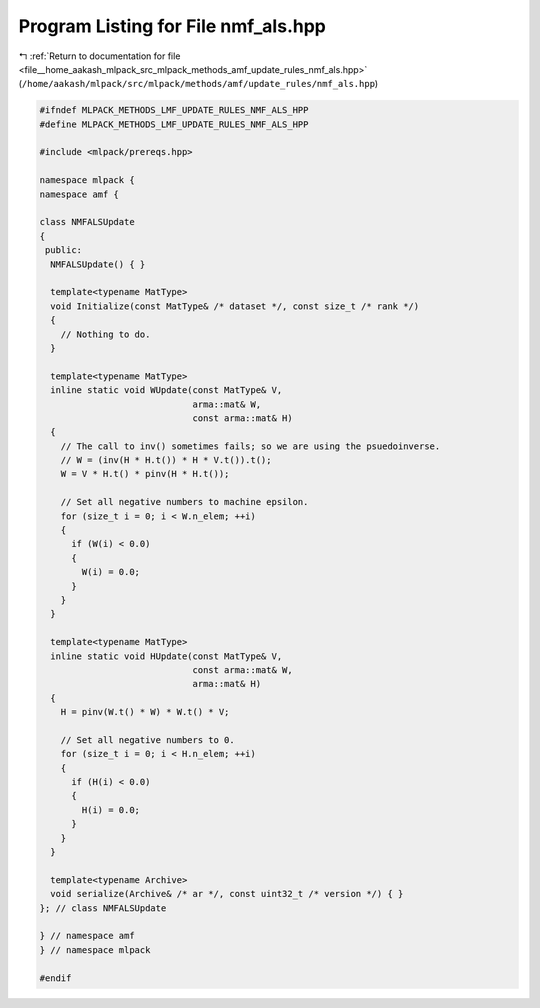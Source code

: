 
.. _program_listing_file__home_aakash_mlpack_src_mlpack_methods_amf_update_rules_nmf_als.hpp:

Program Listing for File nmf_als.hpp
====================================

|exhale_lsh| :ref:`Return to documentation for file <file__home_aakash_mlpack_src_mlpack_methods_amf_update_rules_nmf_als.hpp>` (``/home/aakash/mlpack/src/mlpack/methods/amf/update_rules/nmf_als.hpp``)

.. |exhale_lsh| unicode:: U+021B0 .. UPWARDS ARROW WITH TIP LEFTWARDS

.. code-block:: cpp

   
   #ifndef MLPACK_METHODS_LMF_UPDATE_RULES_NMF_ALS_HPP
   #define MLPACK_METHODS_LMF_UPDATE_RULES_NMF_ALS_HPP
   
   #include <mlpack/prereqs.hpp>
   
   namespace mlpack {
   namespace amf {
   
   class NMFALSUpdate
   {
    public:
     NMFALSUpdate() { }
   
     template<typename MatType>
     void Initialize(const MatType& /* dataset */, const size_t /* rank */)
     {
       // Nothing to do.
     }
   
     template<typename MatType>
     inline static void WUpdate(const MatType& V,
                                arma::mat& W,
                                const arma::mat& H)
     {
       // The call to inv() sometimes fails; so we are using the psuedoinverse.
       // W = (inv(H * H.t()) * H * V.t()).t();
       W = V * H.t() * pinv(H * H.t());
   
       // Set all negative numbers to machine epsilon.
       for (size_t i = 0; i < W.n_elem; ++i)
       {
         if (W(i) < 0.0)
         {
           W(i) = 0.0;
         }
       }
     }
   
     template<typename MatType>
     inline static void HUpdate(const MatType& V,
                                const arma::mat& W,
                                arma::mat& H)
     {
       H = pinv(W.t() * W) * W.t() * V;
   
       // Set all negative numbers to 0.
       for (size_t i = 0; i < H.n_elem; ++i)
       {
         if (H(i) < 0.0)
         {
           H(i) = 0.0;
         }
       }
     }
   
     template<typename Archive>
     void serialize(Archive& /* ar */, const uint32_t /* version */) { }
   }; // class NMFALSUpdate
   
   } // namespace amf
   } // namespace mlpack
   
   #endif
